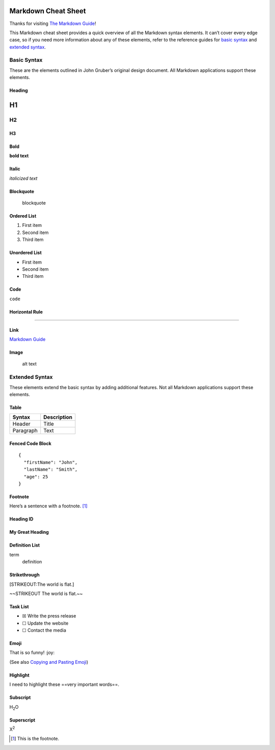 Markdown Cheat Sheet
====================

Thanks for visiting `The Markdown
Guide <https://www.markdownguide.org>`__!

This Markdown cheat sheet provides a quick overview of all the Markdown
syntax elements. It can’t cover every edge case, so if you need more
information about any of these elements, refer to the reference guides
for `basic syntax <https://www.markdownguide.org/basic-syntax/>`__ and
`extended syntax <https://www.markdownguide.org/extended-syntax/>`__.

Basic Syntax
------------

These are the elements outlined in John Gruber’s original design
document. All Markdown applications support these elements.

Heading
~~~~~~~

H1
==

H2
--

H3
~~

Bold
~~~~

**bold text**

Italic
~~~~~~

*italicized text*

Blockquote
~~~~~~~~~~

   blockquote

Ordered List
~~~~~~~~~~~~

1. First item
2. Second item
3. Third item

Unordered List
~~~~~~~~~~~~~~

-  First item
-  Second item
-  Third item

Code
~~~~

``code``

Horizontal Rule
~~~~~~~~~~~~~~~

--------------

Link
~~~~

`Markdown Guide <https://www.markdownguide.org>`__

Image
~~~~~

.. figure:: https://www.markdownguide.org/assets/images/tux.png
   :alt: alt text

   alt text

Extended Syntax
---------------

These elements extend the basic syntax by adding additional features.
Not all Markdown applications support these elements.

Table
~~~~~

========= ===========
Syntax    Description
========= ===========
Header    Title
Paragraph Text
========= ===========

Fenced Code Block
~~~~~~~~~~~~~~~~~

::

   {
     "firstName": "John",
     "lastName": "Smith",
     "age": 25
   }

Footnote
~~~~~~~~

Here’s a sentence with a footnote.  [1]_

Heading ID
~~~~~~~~~~

.. _custom-id:

My Great Heading
~~~~~~~~~~~~~~~~

Definition List
~~~~~~~~~~~~~~~

term
   definition

Strikethrough
~~~~~~~~~~~~~

[STRIKEOUT:The world is flat.]

~~STRIKEOUT The world is flat.~~

Task List
~~~~~~~~~

-  ☒ Write the press release
-  ☐ Update the website
-  ☐ Contact the media

Emoji
~~~~~

That is so funny! :joy:

(See also `Copying and Pasting
Emoji <https://www.markdownguide.org/extended-syntax/#copying-and-pasting-emoji>`__)

Highlight
~~~~~~~~~

I need to highlight these ==very important words==.

Subscript
~~~~~~~~~

H\ :sub:`2`\ O

Superscript
~~~~~~~~~~~

X\ :sup:`2`

.. [1]
   This is the footnote.
